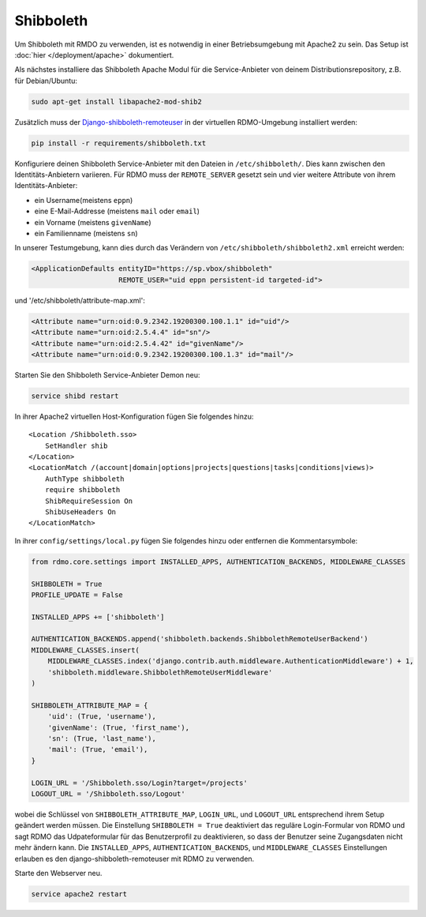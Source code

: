 Shibboleth
~~~~~~~~~~

Um Shibboleth mit RMDO zu verwenden, ist es notwendig in einer Betriebsumgebung mit Apache2 zu sein. Das Setup ist :doc:`hier </deployment/apache>` dokumentiert.

Als nächstes installiere das Shibboleth Apache Modul für die Service-Anbieter von deinem Distributionsrepository, z.B. für Debian/Ubuntu:

.. code:: bash

    sudo apt-get install libapache2-mod-shib2

Zusätzlich muss der `Django-shibboleth-remoteuser <https://github.com/Brown-University-Library/django-shibboleth-remoteuser>`_ in der virtuellen RDMO-Umgebung installiert werden: 

.. code:: bash

    pip install -r requirements/shibboleth.txt

Konfiguriere deinen Shibboleth Service-Anbieter mit den Dateien in ``/etc/shibboleth/``. Dies kann zwischen den Identitäts-Anbietern variieren. Für RDMO muss der ``REMOTE_SERVER`` gesetzt sein und vier weitere Attribute von ihrem Identitäts-Anbieter:

* ein Username(meistens ``eppn``)
* eine E-Mail-Addresse (meistens ``mail`` oder ``email``)
* ein Vorname (meistens ``givenName``)
* ein Familienname (meistens ``sn``)

In unserer Testumgebung, kann dies durch das Verändern von ``/etc/shibboleth/shibboleth2.xml`` erreicht werden:

.. code:: xml

    <ApplicationDefaults entityID="https://sp.vbox/shibboleth"
                         REMOTE_USER="uid eppn persistent-id targeted-id">


und '/etc/shibboleth/attribute-map.xml':

.. code:: xml

    <Attribute name="urn:oid:0.9.2342.19200300.100.1.1" id="uid"/>
    <Attribute name="urn:oid:2.5.4.4" id="sn"/>
    <Attribute name="urn:oid:2.5.4.42" id="givenName"/>
    <Attribute name="urn:oid:0.9.2342.19200300.100.1.3" id="mail"/>

Starten Sie den Shibboleth Service-Anbieter Demon neu:

.. code:: bash

    service shibd restart

In ihrer Apache2 virtuellen Host-Konfiguration fügen Sie folgendes hinzu:

::

    <Location /Shibboleth.sso>
        SetHandler shib
    </Location>
    <LocationMatch /(account|domain|options|projects|questions|tasks|conditions|views)>
        AuthType shibboleth
        require shibboleth
        ShibRequireSession On
        ShibUseHeaders On
    </LocationMatch>

In ihrer ``config/settings/local.py`` fügen Sie folgendes hinzu oder entfernen die Kommentarsymbole:

.. code:: python

    from rdmo.core.settings import INSTALLED_APPS, AUTHENTICATION_BACKENDS, MIDDLEWARE_CLASSES

    SHIBBOLETH = True
    PROFILE_UPDATE = False

    INSTALLED_APPS += ['shibboleth']

    AUTHENTICATION_BACKENDS.append('shibboleth.backends.ShibbolethRemoteUserBackend')
    MIDDLEWARE_CLASSES.insert(
        MIDDLEWARE_CLASSES.index('django.contrib.auth.middleware.AuthenticationMiddleware') + 1,
        'shibboleth.middleware.ShibbolethRemoteUserMiddleware'
    )

    SHIBBOLETH_ATTRIBUTE_MAP = {
        'uid': (True, 'username'),
        'givenName': (True, 'first_name'),
        'sn': (True, 'last_name'),
        'mail': (True, 'email'),
    }

    LOGIN_URL = '/Shibboleth.sso/Login?target=/projects'
    LOGOUT_URL = '/Shibboleth.sso/Logout'

wobei die Schlüssel von ``SHIBBOLETH_ATTRIBUTE_MAP``, ``LOGIN_URL``, und ``LOGOUT_URL`` entsprechend ihrem Setup geändert werden müssen. Die Einstellung ``SHIBBOLETH = True`` deaktiviert das reguläre Login-Formular von RDMO und sagt RDMO das Udpateformular für das Benutzerprofil zu deaktivieren, so dass der Benutzer seine Zugangsdaten nicht mehr ändern kann.  Die ``INSTALLED_APPS``, ``AUTHENTICATION_BACKENDS``, und ``MIDDLEWARE_CLASSES`` Einstellungen erlauben es den django-shibboleth-remoteuser mit RDMO zu verwenden. 

Starte den Webserver neu.

.. code:: bash

    service apache2 restart
